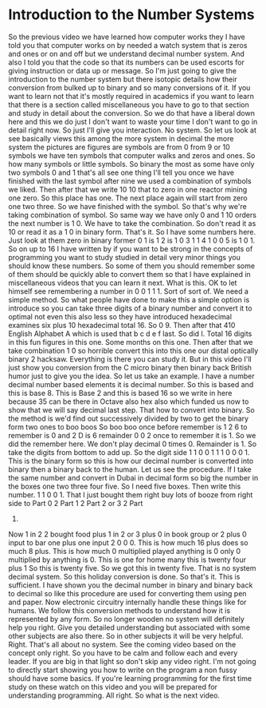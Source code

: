 # -*- mode:org; fill-column:79; -*-

* Introduction to the Number Systems
  :PROPERTIES:
  :Section-Name: Essential Fundamentals
  :Section:  2
  :Length:   7 min
  :END:

#+begin_export texinfo
@ifhtml
@url{../Lectures/Section_02-Essential_Fundamentals/04.Introduction_to_Number_Systems.mp4,Lectur 04.Introduction to Number Systems}
@end ifhtml
#+end_export

So the previous video we have learned how computer works they I have told you
that computer works on by needed a watch system that is zeros and ones or on
and off but we understand decimal number system.  And also I told you that the
code so that its numbers can be used escorts for giving instruction or data up
or message.  So I'm just going to give the introduction to the number system
but there isotopic details how their conversion from bulked up to binary and so
many conversions of it.  If you want to learn not that it's mostly required in
academics if you want to learn that there is a section called miscellaneous you
have to go to that section and study in detail about the conversion.  So we do
that have a liberal down here and this we do just I don't want to waste your
time I don't want to go in detail right now.  So just I'll give you
interaction.  No system.  So let us look at see basically views this among the
more system in decimal the more system the pictures are figures are symbols are
from 0 from 9 or 10 symbols we have ten symbols that computer walks and zeros
and ones.  So how many symbols or little symbols.  So binary the most as some
have only two symbols 0 and 1 that's all see one thing I'll tell you once we
have finished with the last symbol after nine we used a combination of symbols
we liked.  Then after that we write 10 10 that to zero in one reactor mining
one zero.  So this place has one.  The next place again will start from zero
one two three.  So we have finished with the symbol.  So that's why we're
taking combination of symbol.  So same way we have only 0 and 1 10 orders the
next number is 1 0.  We have to take the combination.  So don't read it as 10
or read it as a 1 0 in binary form.  That's it.  So I have some numbers here.
Just look at them zero in binary former 0 1 is 1 2 is 1 0 3 1 1 4 1 0 0 5 is 1
0 1.  So on up to 16 I have written by if you want to be strong in the concepts
of programming you want to study studied in detail very minor things you should
know these numbers.  So some of them you should remember some of them should be
quickly able to convert them so that I have explained in miscellaneous videos
that you can learn it next.  What is this.  OK to let himself see remembering a
number in 0 0 1 1 1.  Sort of sort of.  We need a simple method.  So what
people have done to make this a simple option is introduce so you can take
three digits of a binary number and convert it to optimal not even this also
less so they have introduced hexadecimal examines six plus 10 hexadecimal
total 16.  So 0 9.  Then after that 410 English Alphabet A which is used that b
c d e f last.  So did I.  Total 16 digits in this fun figures in this one.
Some months on this one.  Then after that we take combination 1 0 so horrible
convert this into this one our distal optically binary 2 hacksaw.  Everything
is there you can study it.  But in this video I'll just show you conversion
from the C micro binary then binary back British humor just to give you the
idea.  So let us take an example.  I have a number decimal number based
elements it is decimal number.  So this is based and this is base 8.  This is
Base 2 and this is based 16 so we write in here because 35 can be there in
Octave also hex also which funded us now to show that we will say decimal last
step.  That how to convert into binary.  So the method is we'd find out
successively divided by two to get the binary form two ones to boo boos So boo
boo once before remember is 1 2 6 to remember is 0 and 2 D is 6 remainder 0 0 2
once to remember it is 1.  So we did the remember here.  We don't play decimal
0 times 0.  Remainder is 1.  So take the digits from bottom to add up.  So the
digit side 1 1 0 0 1 1 1 0 0 0 1.  This is the binary form so this is how our
decimal number is converted into binary then a binary back to the human.  Let
us see the procedure.  If I take the same number and convert in Dubai in
decimal form so big the number in the boxes one two three four five.  So I need
five boxes.  Then write this number.  1 1 0 0 1.  That I just bought them right
buy lots of booze from right side to Part 0 2 Part 1 2 Part 2 or 3 2 Part
4.
Now 1 in 2 2 bought food plus 1 in 2 or 3 plus 0 in book group or 2 plus 0
input to bar one plus one input 2 0 0 0.  This is how much 16 plus does so much
8 plus.  This is how much 0 multiplied played anything is 0 only 0 multiplied
by anything is 0.  This is one for home many this is twenty four plus 1 So this
is twenty five.  So we got this in twenty five.  That is no system decimal
system.  So this holiday conversion is done.  So that's it.  This is
sufficient.  I have shown you the decimal number in binary and binary back to
decimal so like this procedure are used for converting them using pen and
paper.  Now electronic circuitry internally handle these things like for
humans.  We follow this conversion methods to understand how it is represented
by any form.  So no longer wooden no system will definitely help you right.
Give you detailed understanding but associated with some other subjects are
also there.  So in other subjects it will be very helpful.  Right.  That's all
about no system.  See the coming video based on the concept only right.  So you
have to be calm and follow each and every leader.  If you are big in that light
so don't skip any video right.  I'm not going to directly start showing you how
to write on the program a non fussy should have some basics.  If you're
learning programming for the first time study on these watch on this video and
you will be prepared for understanding programming.  All right.  So what is the
next video.
